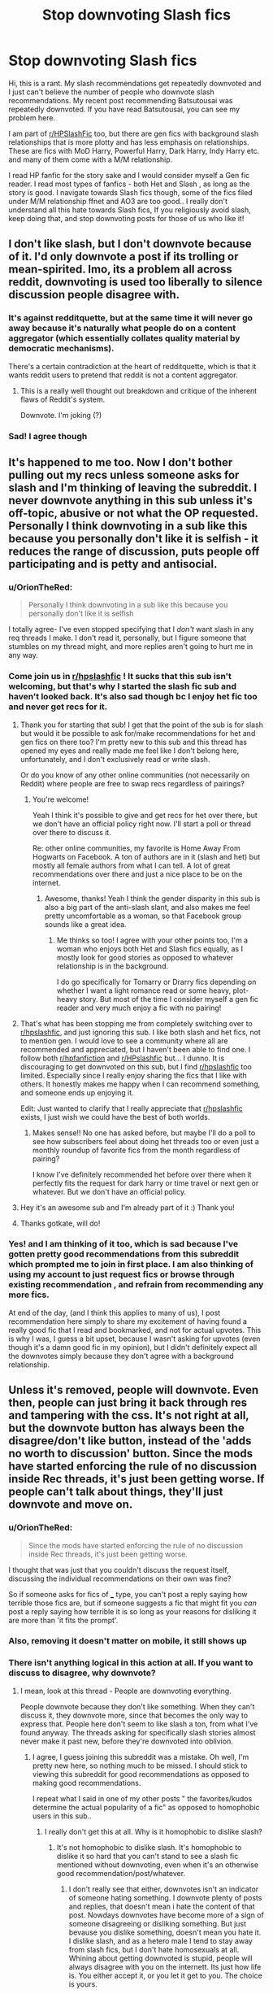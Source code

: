 #+TITLE: Stop downvoting Slash fics

* Stop downvoting Slash fics
:PROPERTIES:
:Score: 205
:DateUnix: 1564614185.0
:DateShort: 2019-Aug-01
:FlairText: Discussion
:END:
Hi, this is a rant. My slash recommendations get repeatedly downvoted and I just can't believe the number of people who downvote slash recommendations. My recent post recommending Batsutousai was repeatedly downvoted. If you have read Batsutousai, you can see my problem here.

I am part of [[/r/HPSlashFic][r/HPSlashFic]] too, but there are gen fics with background slash relationships that is more plotty and has less emphasis on relationships. These are fics with MoD Harry, Powerful Harry, Dark Harry, Indy Harry etc. and many of them come with a M/M relationship.

I read HP fanfic for the story sake and I would consider myself a Gen fic reader. I read most types of fanfics - both Het and Slash , as long as the story is good. I navigate towards Slash fics though, some of the fics filed under M/M relationship ffnet and AO3 are too good.. I really don't understand all this hate towards Slash fics, If you religiously avoid slash, keep doing that, and stop downvoting posts for those of us who like it!


** I don't like slash, but I don't downvote because of it. I'd only downvote a post if its trolling or mean-spirited. Imo, its a problem all across reddit, downvoting is used too liberally to silence discussion people disagree with.
:PROPERTIES:
:Author: icefire9
:Score: 106
:DateUnix: 1564625509.0
:DateShort: 2019-Aug-01
:END:

*** It's against redditquette, but at the same time it will never go away because it's naturally what people do on a content aggregator (which essentially collates quality material by democratic mechanisms).

There's a certain contradiction at the heart of redditquette, which is that it wants reddit users to pretend that reddit is not a content aggregator.
:PROPERTIES:
:Author: Taure
:Score: 70
:DateUnix: 1564627565.0
:DateShort: 2019-Aug-01
:END:

**** This is a really well thought out breakdown and critique of the inherent flaws of Reddit's system.

Downvote. I'm joking (?)
:PROPERTIES:
:Author: PetrificusSomewhatus
:Score: 13
:DateUnix: 1564632960.0
:DateShort: 2019-Aug-01
:END:


*** Sad! I agree though
:PROPERTIES:
:Score: 6
:DateUnix: 1564627033.0
:DateShort: 2019-Aug-01
:END:


** It's happened to me too. Now I don't bother pulling out my recs unless someone asks for slash and I'm thinking of leaving the subreddit. I never downvote anything in this sub unless it's off-topic, abusive or not what the OP requested. Personally I think downvoting in a sub like this because you personally don't like it is selfish - it reduces the range of discussion, puts people off participating and is petty and antisocial.
:PROPERTIES:
:Author: alantliber
:Score: 84
:DateUnix: 1564626037.0
:DateShort: 2019-Aug-01
:END:

*** u/OrionTheRed:
#+begin_quote
  Personally I think downvoting in a sub like this because you personally don't like it is selfish
#+end_quote

I totally agree- I've even stopped specifying that I /don't/ want slash in any req threads I make. I don't read it, personally, but I figure someone that stumbles on my thread might, and more replies aren't going to hurt me in any way.
:PROPERTIES:
:Author: OrionTheRed
:Score: 46
:DateUnix: 1564632266.0
:DateShort: 2019-Aug-01
:END:


*** Come join us in [[/r/hpslashfic][r/hpslashfic]] ! It sucks that this sub isn't welcoming, but that's why I started the slash fic sub and haven't looked back. It's also sad though bc I enjoy het fic too and never get recs for it.
:PROPERTIES:
:Author: gotkate86
:Score: 33
:DateUnix: 1564632119.0
:DateShort: 2019-Aug-01
:END:

**** Thank you for starting that sub! I get that the point of the sub is for slash but would it be possible to ask for/make recommendations for het and gen fics on there too? I'm pretty new to this sub and this thread has opened my eyes and really made me feel like I don't belong here, unfortunately, and I don't exclusively read or write slash.

Or do you know of any other online communities (not necessarily on Reddit) where people are free to swap recs regardless of pairings?
:PROPERTIES:
:Author: HexAppendix
:Score: 8
:DateUnix: 1564662178.0
:DateShort: 2019-Aug-01
:END:

***** You're welcome!

Yeah I think it's possible to give and get recs for het over there, but we don't have an official policy right now. I'll start a poll or thread over there to discuss it.

Re: other online communities, my favorite is Home Away From Hogwarts on Facebook. A ton of authors are in it (slash and het) but mostly all female authors from what I can tell. A lot of great recommendations over there and just a nice place to be on the internet.
:PROPERTIES:
:Author: gotkate86
:Score: 8
:DateUnix: 1564662866.0
:DateShort: 2019-Aug-01
:END:

****** Awesome, thanks! Yeah I think the gender disparity in this sub is also a big part of the anti-slash slant, and also makes me feel pretty uncomfortable as a woman, so that Facebook group sounds like a great idea.
:PROPERTIES:
:Author: HexAppendix
:Score: 10
:DateUnix: 1564663061.0
:DateShort: 2019-Aug-01
:END:

******* Me thinks so too! I agree with your other points too, I'm a woman who enjoys both Het and Slash fics equally, as I mostly look for good stories as opposed to whatever relationship is in the background.

I do go specifically for Tomarry or Drarry fics depending on whether I want a light romance read or some heavy, plot-heavy story. But most of the time I consider myself a gen fic reader and very much enjoy a fic with no pairing!
:PROPERTIES:
:Score: 3
:DateUnix: 1564695487.0
:DateShort: 2019-Aug-02
:END:


**** That's what has been stopping me from completely switching over to [[/r/hpslashfic][r/hpslashfic]], and just ignoring this sub. I like both slash and het fics, not to mention gen. I would love to see a community where all are recommended and appreciated, but I haven't been able to find one. I follow both [[/r/hpfanfiction][r/hpfanfiction]] and [[/r/HPslashfic][r/HPslashfic]] but... I dunno. It is discouraging to get downvoted on this sub, but I find [[/r/hpslashfic][r/hpslashfic]] too limited. Especially since I really enjoy sharing the fics that I like with others. It honestly makes me happy when I can recommend something, and someone ends up enjoying it.

Edit: Just wanted to clarify that I really appreciate that [[/r/hpslashfic][r/hpslashfic]] exists, I just wish we could have the best of both worlds.
:PROPERTIES:
:Author: Amarantexx
:Score: 25
:DateUnix: 1564639266.0
:DateShort: 2019-Aug-01
:END:

***** Makes sense!! No one has asked before, but maybe I'll do a poll to see how subscribers feel about doing het threads too or even just a monthly roundup of favorite fics from the month regardless of pairing?

I know I've definitely recommended het before over there when it perfectly fits the request for dark harry or time travel or next gen or whatever. But we don't have an official policy.
:PROPERTIES:
:Author: gotkate86
:Score: 9
:DateUnix: 1564662614.0
:DateShort: 2019-Aug-01
:END:


**** Hey it's an awesome sub and I'm already part of it :) Thank you!
:PROPERTIES:
:Score: 2
:DateUnix: 1564695298.0
:DateShort: 2019-Aug-02
:END:


**** Thanks gotkate, will do!
:PROPERTIES:
:Author: alantliber
:Score: 1
:DateUnix: 1564713095.0
:DateShort: 2019-Aug-02
:END:


*** Yes! and I am thinking of it too, which is sad because I've gotten pretty good recommendations from this subreddit which prompted me to join in first place. I am also thinking of using my account to just request fics or browse through existing recommendation , and refrain from recommending any more fics.

At end of the day, (and I think this applies to many of us), I post recommendation here simply to share my excitement of having found a really good fic that I read and bookmarked, and not for actual upvotes. This is why I was, I guess a bit upset, because I wasn't asking for upvotes (even though it's a damn good fic in my opinion), but I didn't definitely expect all the downvotes simply because they don't agree with a background relationship.
:PROPERTIES:
:Score: 8
:DateUnix: 1564626481.0
:DateShort: 2019-Aug-01
:END:


** Unless it's removed, people will downvote. Even then, people can just bring it back through res and tampering with the css. It's not right at all, but the downvote button has always been the disagree/don't like button, instead of the 'adds no worth to discussion' button. Since the mods have started enforcing the rule of no discussion inside Rec threads, it's just been getting worse. If people can't talk about things, they'll just downvote and move on.
:PROPERTIES:
:Author: themegaweirdthrow
:Score: 43
:DateUnix: 1564615904.0
:DateShort: 2019-Aug-01
:END:

*** u/OrionTheRed:
#+begin_quote
  Since the mods have started enforcing the rule of no discussion inside Rec threads, it's just been getting worse.
#+end_quote

I thought that was just that you couldn't discuss the request itself, discussing the individual recommendations on their own was fine?

So if someone asks for fics of ___ type, you can't post a reply saying how terrible those fics are, but if someone suggests a fic that might fit you /can/ post a reply saying how terrible it is so long as your reasons for disliking it are more than 'it fits the prompt'.
:PROPERTIES:
:Author: OrionTheRed
:Score: 17
:DateUnix: 1564631655.0
:DateShort: 2019-Aug-01
:END:


*** Also, removing it doesn't matter on mobile, it still shows up
:PROPERTIES:
:Score: 3
:DateUnix: 1564644968.0
:DateShort: 2019-Aug-01
:END:


*** There isn't anything logical in this action at all. If you want to discuss to disagree, why downvote?
:PROPERTIES:
:Score: 5
:DateUnix: 1564616093.0
:DateShort: 2019-Aug-01
:END:

**** I mean, look at this thread - People are downvoting everything.

People downvote because they don't like something. When they can't discuss it, they downvote more, since that becomes the only way to express that. People here don't seem to like slash a ton, from what I've found anyway. The threads asking for specifically slash stories almost never make it past new, before they're downvoted into oblivion.
:PROPERTIES:
:Author: themegaweirdthrow
:Score: 33
:DateUnix: 1564616409.0
:DateShort: 2019-Aug-01
:END:

***** I agree, I guess joining this subreddit was a mistake. Oh well, I'm pretty new here, so nothing much to be missed. I should stick to viewing this subreddit for good recommendations as opposed to making good recommendations.

I repeat what I said in one of my other posts " the favorites/kudos determine the actual popularity of a fic" as opposed to homophobic users in this sub..
:PROPERTIES:
:Score: 1
:DateUnix: 1564616686.0
:DateShort: 2019-Aug-01
:END:

****** I really don't get this at all. Why is it homophobic to dislike slash?
:PROPERTIES:
:Author: Rapsdoty
:Score: 29
:DateUnix: 1564621008.0
:DateShort: 2019-Aug-01
:END:

******* It's not homophobic to dislike slash. It's homophobic to dislike it so hard that you can't stand to see a slash fic mentioned without downvoting, even when it's an otherwise good recommendation/post/whatever.
:PROPERTIES:
:Author: TheVoteMote
:Score: 73
:DateUnix: 1564621139.0
:DateShort: 2019-Aug-01
:END:

******** I don't really see that either, downvotes isn't an indicator of someone hating something. I downvote plenty of posts and replies, that doesn't mean i hate the content of that post. Nowdays downvotes have become more of a sign of someone disagreeing or disliking something. But just bevause you dislike something, doesn't mean you hate it. I dislike slash, and as a hetero male I tend to stay away from slash fics, but I don't hate homosexuals at all. Whining about getting downvoted is stupid, people will always disagree with you on the internett. Its just how life is. You either accept it, or you let it get to you. The choice is yours.
:PROPERTIES:
:Author: Rapsdoty
:Score: -11
:DateUnix: 1564622100.0
:DateShort: 2019-Aug-01
:END:

********* It has a direct negative impact on the sub. People who are into slash will get discouraged. If a great slash fic is recommended, it may get downvoted into oblivion, giving people who might otherwise be interested the wrong idea it.

#+begin_quote
  Whining about getting downvoted is stupid, people will always disagree with you on the internett. Its just how life is. You either accept it, or you let it get to you. The choice is yours.
#+end_quote

So.. what? People should never address it or try and improve upon the situation?
:PROPERTIES:
:Author: TheVoteMote
:Score: 38
:DateUnix: 1564622659.0
:DateShort: 2019-Aug-01
:END:

********** Not that I agree with the downvoting, but isn't there already [[/r/HPSlashFic/]]?
:PROPERTIES:
:Author: will1707
:Score: 4
:DateUnix: 1564626928.0
:DateShort: 2019-Aug-01
:END:

*********** Why should one genre of the fandom be splintered off to a different subreddit?
:PROPERTIES:
:Author: TheVoteMote
:Score: 30
:DateUnix: 1564627189.0
:DateShort: 2019-Aug-01
:END:

************ The sidebar already has a number of splinters, like Harmony, HarryXGinny and stuff. It's even already there.
:PROPERTIES:
:Author: will1707
:Score: 6
:DateUnix: 1564627381.0
:DateShort: 2019-Aug-01
:END:

************* I didn't say we should hide its existence.
:PROPERTIES:
:Author: TheVoteMote
:Score: 9
:DateUnix: 1564627570.0
:DateShort: 2019-Aug-01
:END:

************** Of course not.

But then again, the option Is there.

The downvoting will probably never stop. Much "safer" to post there when asking for Slash, no?
:PROPERTIES:
:Author: will1707
:Score: 3
:DateUnix: 1564627663.0
:DateShort: 2019-Aug-01
:END:


*********** sorry I keep seeing this again and again. In my post I indicated that I do use [[/r/HPSlashFic][r/HPSlashFic]] regularly , but only when I want specific pairing fics.

I tend to think [[/r/HPfanfiction][r/HPfanfiction]] for all things fanfiction and that include recommending say, a Mod! Harry fic that has a slash pairing (where the pairing itself is background and isn't important)

There are differences in posts and requests between these two subreddits. I have to agree with [[/u/TheVoteMote][u/TheVoteMote]] why should we move all slash discussions to that reddit.

Not that I'm pinpointing you in particular, I ask all users in general who keep referring us to [[/r/HPSlashFic][r/HPSlashFic]] are you trying to ostracize or something?
:PROPERTIES:
:Score: 14
:DateUnix: 1564628047.0
:DateShort: 2019-Aug-01
:END:

************ u/will1707:
#+begin_quote
  why should we move all slash discussions to that reddit.
#+end_quote

/Should/? No. Nobody should do anything.

People will continue downvoting. That's just something already deep-rooted in reddit. Not much we or the mods can do.

Personally, I don't really mind it. I'll probably not read it, but I tend to ignore romance in fiction anyway, slash or not.

Posting on [[/r/HPSlashFic]] would /probably/ net you less downvotes than posting on here.

Now the question becomes, "Do I post on the main sub and damn the downvotes, or do I post on the slash sub where I'll get less downvoted"

I don't know, if downvotes are that much of a big deal, the answer seems kinda obvious to me, no?
:PROPERTIES:
:Author: will1707
:Score: 4
:DateUnix: 1564628513.0
:DateShort: 2019-Aug-01
:END:

************* When a slash post gets downvoted to oblivion, users who don't mind slashfic miss a brilliant fic. .

I use both subreddits actively, when making slash *request* I use the other one. The downvotes are a problem when I *respond* to a request for a fic here.
:PROPERTIES:
:Score: 12
:DateUnix: 1564628997.0
:DateShort: 2019-Aug-01
:END:

************** u/will1707:
#+begin_quote
  users who don't mind slashfic miss a brilliant fic.
#+end_quote

90% of the time they won't, and not because of slash. Sturgeon's law and all that.

#+begin_quote
  The downvotes are a problem when I respond to a request for a fic here.
#+end_quote

Not really much that can be done, sadly. Other than asking the OP if they mind slash, but that doesn't account for other people.

It truly is something without a satisfactory answer.
:PROPERTIES:
:Author: will1707
:Score: 3
:DateUnix: 1564629262.0
:DateShort: 2019-Aug-01
:END:


********* The downvote button isn't for fics you don't like though. It's for comments that don't contribute to the discussion, on a rec thread that would be unhelpful top-level comments and maybe recs that don't fit at all.
:PROPERTIES:
:Author: how_to_choose_a_name
:Score: 9
:DateUnix: 1564664475.0
:DateShort: 2019-Aug-01
:END:

********** That may be, but that isn't how the downvote button is being used though. Also to clarify, because it seems most people misunderstood my post. I haven't downvoted a slash fic reccommendation, what I'm saying is that it's impossible to stop people from downvoting. So it's best to just ignore it, because it's highly unlikely to change in the nearest future.
:PROPERTIES:
:Author: Rapsdoty
:Score: 6
:DateUnix: 1564664926.0
:DateShort: 2019-Aug-01
:END:


******* Did you see my post at all? I said " If you religiously avoid slash, keep doing that, and stop downvoting posts for those of us who like it!"
:PROPERTIES:
:Score: 30
:DateUnix: 1564621567.0
:DateShort: 2019-Aug-01
:END:


******* I think this is a worthwhile question, and I'm glad you're asking it, but I also think it has a fairly straightforward answer.

The only thing that unites all slash as a genre is that slash stories feature same-sex relationships. "Disliking slash", therefore, means nothing more or less than not liking to read stories about gay people. Homophobia encompasses a very broad range of negative attitudes towards queerness -- not liking reading stories about gay people is a fairly mild homophobic attitude, but it still *is* a homophobic attitude. That doesn't mean that you hate gay people, or that you're a bad person, but it does mean that you're uncomfortable seeing a gay relationship portrayed.

Hope that makes sense?
:PROPERTIES:
:Author: TychoTyrannosaurus
:Score: 20
:DateUnix: 1564622588.0
:DateShort: 2019-Aug-01
:END:

******** Quick followup: The argument that slash stories are all trash for unrelated reasons (eg, wish fulfillment by teenage girls) holds little water for me. Sure, a lot of slash is pretty horribly written. But, like, a lot of fanfic in /general/ is horribly written. We're here as a community because we've chosen to find the fanfiction which is wonderful, and good fanfic exists in every sub-genre regardless of the orientation of the main pairing.
:PROPERTIES:
:Author: TychoTyrannosaurus
:Score: 33
:DateUnix: 1564622959.0
:DateShort: 2019-Aug-01
:END:


******** Is a reader who only reads slash "hetphobic"? Or are they just consuming the form of entertainment which satisfies their preferences?

People have a tendency to confuse "being straight" with "being homophobic". Naturally, when imagining themselves in relationships, readers prefer imagining themselves in relationships that they would actually want to engage in.

Fundamentally, people who dislike reading slash are no different to e.g. harmony shippers who dislike reading Harry/Ginny (or vice versa). At the end of the day, it all comes down to whether the reader finds the target of the protagonist's affections attractive.
:PROPERTIES:
:Author: Taure
:Score: 28
:DateUnix: 1564626686.0
:DateShort: 2019-Aug-01
:END:

********* I do not understand the first part at all. Perhaps, maybe, I do not understand the barb you are trying to make or the connection you are trying to, well, force.

The issue is not so much being straight or whatever, the issue is that people are actively silencing other discussions due to their own preferences. People who have spent hours upon hours writing a story, posting it, and then being downvoted to oblivion is really disheartening. You do not see people who like slash furiously downvoting works that are male/female because it does not appeal to them en masse.

If you do not desire to read something, do not read it, do not comment on it, leave it alone. If you downvote it, it removes it from the ‘pool' and stops others from seeing it.
:PROPERTIES:
:Author: ModernDayWeeaboo
:Score: 11
:DateUnix: 1564627742.0
:DateShort: 2019-Aug-01
:END:

********** [[/u/Rapsdoty][u/Rapsdoty]] asked:

#+begin_quote
  I really don't get this at all. Why is it homophobic to dislike slash?
#+end_quote

[[/u/TychoTyrannosaurus][u/TychoTyrannosaurus]] replied:

#+begin_quote
  I think this is a worthwhile question, and I'm glad you're asking it, but I also think it has a fairly straightforward answer.

  The only thing that unites all slash as a genre is that slash stories feature same-sex relationships. "Disliking slash", therefore, means nothing more or less than not liking to read stories about gay people. Homophobia encompasses a very broad range of negative attitudes towards queerness -- not liking reading stories about gay people is a fairly mild homophobic attitude, but it still is a homophobic attitude. That doesn't mean that you hate gay people, or that you're a bad person, but it does mean that you're uncomfortable seeing a gay relationship portrayed.
#+end_quote

This is the comment I am responding to.

It is a tangential discussion about whether disliking slash is inherently homophobic, which has split off from the main thread regarding downvoting.
:PROPERTIES:
:Author: Taure
:Score: 19
:DateUnix: 1564628006.0
:DateShort: 2019-Aug-01
:END:

*********** Odd, for some reason Reddit is showing your comment as a standalone. I apologise. I guess that explains my confusion.
:PROPERTIES:
:Author: ModernDayWeeaboo
:Score: 8
:DateUnix: 1564630540.0
:DateShort: 2019-Aug-01
:END:


******** I get what you mean, and I can admit that it makes me uncomfortable. But not because i have any dislike towards gay people. I know gay people, and one of mye friends are gay. I don't have any problem with people being gay. I just dislike reading slash fics because i can't relate at all. Romance are often a core part of any story, and I just can't relate in that aspect to the main character at all.
:PROPERTIES:
:Author: Rapsdoty
:Score: 11
:DateUnix: 1564623214.0
:DateShort: 2019-Aug-01
:END:

********* Do you downvote them because they are slash though? I have no inerest in reading slash either but I've never thought of downvoting slash recs.
:PROPERTIES:
:Author: PetrificusSomewhatus
:Score: 11
:DateUnix: 1564633455.0
:DateShort: 2019-Aug-01
:END:

********** I do, but only if the OP asked for "no slash". Then again I downvote het stories on those which req slash.
:PROPERTIES:
:Author: vnixned2
:Score: 4
:DateUnix: 1564683314.0
:DateShort: 2019-Aug-01
:END:

*********** That makes perfect sense to me.
:PROPERTIES:
:Author: PetrificusSomewhatus
:Score: 1
:DateUnix: 1564684881.0
:DateShort: 2019-Aug-01
:END:


********* Yeah, and that you don't like to read it is fine. I also don't really care to read it.

But that doesn't mean you should downvote it on something arbitrary like that. Liking or dislike slash is purely a preference, so don't downvote because of it. Preferably just don't downvote unless people are trolling or being assholes. If you absolutely must downvote fics, at least do it because of objective facts- the grammar is bad, the dialogue terribly written, it's racist or homophobic or terrible in some moral way.

Don't downvote someone for liking vanilla ice cream instead of chocolate like you do, is another way to phrase what I'm saying here.
:PROPERTIES:
:Author: OrionTheRed
:Score: 17
:DateUnix: 1564632719.0
:DateShort: 2019-Aug-01
:END:

********** I have never downvoted a slash fic reccomendation, but I guess that could have been implied in one of my previous replies. What I meant is that we all should stop being so sensetive. I am black in a predominantly white country. If there is anything I have learned it's that responding to negativity and dislike with outrage or «whining» gets you nowhere. People who downvotes slash fic reccomendations aren't going to stop just because you ask. Especially on reddit where everyone is anonymus, because they get no backlash from such behaviour. This won't stop soon, and getting hurt from the opinion of random people on the internet can't be healty in the long run. Since you can't stop them, ignore them.
:PROPERTIES:
:Author: Rapsdoty
:Score: 2
:DateUnix: 1564662139.0
:DateShort: 2019-Aug-01
:END:


********* u/completely-ineffable:
#+begin_quote
  I just dislike reading slash fics because i can't relate at all.
#+end_quote

But, if you're reading Harry Potter fanfic, then presumably you can relate to wizards and British people and orphans and scions of aristocratic families and youngest sons with many brothers and people marginalized on the basis of their parenthood and house elves and any many other characters that are unlike you in significant ways. It's certainly possible to relate to characters who differ from you.

It sounds silly to have to say this so directly, but gay people aren't incomprehensible to straight people. The romantic companionship a man feels toward a woman isn't a fundamentally different beast than that felt toward another man. It's the same kind of emotions and same kind of love. There may be some differences, but there are also differences within straight people, and those don't rule out relatability.

So if you find yourself completely unable to relate to slash, it's hard to see that as anything other than a confession that you can't see the common humanity gay people have, that you've painted them as some unknowable other. I know this subreddit doesn't like the word "homophobia", but that's textbook low-key homophobia.
:PROPERTIES:
:Author: completely-ineffable
:Score: -2
:DateUnix: 1564641764.0
:DateShort: 2019-Aug-01
:END:


******** This is insane.

I don't read slash anymore because it is nearly 95% homophobic fetish trash by straight women masquerading as gay allies. I find it repulsive specifically because it dehumanizes gay men. In my mind, such content is even worse than simple lack of acceptance because it poisons the well-- even someone that is not hateful towards gay people by nature can be fooled by these things into becoming subtly homophobic because they masquerade as pro-gay!

It is my experience being disabled and in watching the dynamics around my homophobic family members that people who are misguided in such a way are infinitely harder to change than the hateful. It is easy to realize that what you are doing is evil when you meet a minority and realize they are just like you. The same cannot be said for people with bizarre, involved webs of twisted misinformation that cannot be disproven in simple terms and the idea in their heads that they are HELPING minorities.
:PROPERTIES:
:Author: GhostsofDogma
:Score: 3
:DateUnix: 1564685701.0
:DateShort: 2019-Aug-01
:END:


******* Because it just is - don't dare question the hive mind!
:PROPERTIES:
:Author: glencoe2000
:Score: 0
:DateUnix: 1564733470.0
:DateShort: 2019-Aug-02
:END:


**** It's not that they want a /discussion/, it's that they want the world to know that they disapprove of this request/recommendation/whatever. If it can be done civilly and personally through a comment, good. If it will take downvoting it to oblivion to prevent passersby from not realizing that (in the downvoter's opinion) this was a terrible post and the poster should feel bad, so be it.
:PROPERTIES:
:Author: Achille-Talon
:Score: 9
:DateUnix: 1564616417.0
:DateShort: 2019-Aug-01
:END:

***** u/Taure:
#+begin_quote
  it's that they want the world to know that they disapprove of this request/recommendation/whatever
#+end_quote

I think it's more basic than that. People see HP fanfiction as some kind of zero sum game. They consider e.g. the more people write Harmony, the less people writing Harry/Ginny, so if you support Harry/Ginny you must dissuade people from writing Harmony.
:PROPERTIES:
:Author: Taure
:Score: 16
:DateUnix: 1564627307.0
:DateShort: 2019-Aug-01
:END:

****** Yes! HP fic is exclusive, in my experience. People have three or so favorite characters/pairings and generally don't read much out of that sandbox (of course there are exceptions, don't @ me) Contrast that with Marvel fic, where it seems like people have three or so characters or pairings they /won't/ read, but will generally check almost everything else out. It's inclusive.

I write a wee tiny pairing in HP. I started a Marvel fic for a pairing that has no complete fic over 20k and 5 total stories---it got way more reception as my first fic for the fandom than I would have expected. (Remus/Hermione vs. Darcy Lewis/Howard Stark)

The upshot of this is that HP readers get insular and sometimes even vindictive against the stuff they won't read. It's a part of their identity, especially if their pairing is polarizing.
:PROPERTIES:
:Author: darsynia
:Score: 0
:DateUnix: 1564658912.0
:DateShort: 2019-Aug-01
:END:


** I tend to downvote the people who make Slash recs in request threads that have specifically asked for non-slash or non-romance. So if you are trying to change someone's mind because you are really into a particular story, please, stop.
:PROPERTIES:
:Author: James_Locke
:Score: 24
:DateUnix: 1564656766.0
:DateShort: 2019-Aug-01
:END:

*** I'm not. Please put a disclaimer in your request if you don't want slash fics recommended. No one is forcing you to read them
:PROPERTIES:
:Score: 6
:DateUnix: 1564695040.0
:DateShort: 2019-Aug-02
:END:

**** Read his comment again and you will see that he downvotes comments who recommend fics OP didn't ask
:PROPERTIES:
:Author: JuKaRe
:Score: 2
:DateUnix: 1564700937.0
:DateShort: 2019-Aug-02
:END:

***** Which of course, reinforces the idea that they aren't paying attention or are just ignoring it when people explicitly say in their requests: /no slash./ Which inevitably results in downvotes for them.
:PROPERTIES:
:Author: James_Locke
:Score: 1
:DateUnix: 1564707247.0
:DateShort: 2019-Aug-02
:END:


** u/Achille-Talon:
#+begin_quote
  These are fics with MoD Harry, Powerful Harry, Dark Harry, Indy Harry etc. and many of them come with a M/M relationship.
#+end_quote

Not that I'm denying that there's /also/ some anti-slash bias going on, but round these parts, I think if you recommend fics with elements such as Dark Harry or Indy Harry, it's just as likely they're getting downvoted /for being Indy!Harry/ as for being slash.
:PROPERTIES:
:Author: Achille-Talon
:Score: 38
:DateUnix: 1564615534.0
:DateShort: 2019-Aug-01
:END:

*** Unless, it's Harry as Indiana Jones. That Indy!Harry does well.
:PROPERTIES:
:Author: Sturmundsterne
:Score: 30
:DateUnix: 1564615813.0
:DateShort: 2019-Aug-01
:END:

**** Link please.
:PROPERTIES:
:Author: Electric999999
:Score: 9
:DateUnix: 1564626670.0
:DateShort: 2019-Aug-01
:END:

***** Bungle in the Jungle comes to mind.

Edit: now I want to write that crossover in particular.. ah well. Add it to my pile of stories I want to write but don't have the time to.
:PROPERTIES:
:Author: Sturmundsterne
:Score: 9
:DateUnix: 1564626777.0
:DateShort: 2019-Aug-01
:END:

****** The closest thing that comes to mind is linkffn(13111277). It's a sequel to linkffn(13052802), which is Petunia-centric (as the title may suggest). The sequel is a lot more similar to Indiana Jones in feel though.
:PROPERTIES:
:Author: SirGlaurung
:Score: 3
:DateUnix: 1564640906.0
:DateShort: 2019-Aug-01
:END:

******* [[https://www.fanfiction.net/s/13111277/1/][*/Harry Potter and the Secret of Atlantis/*]] by [[https://www.fanfiction.net/u/2548648/Starfox5][/Starfox5/]]

#+begin_quote
  AU. Having been raised by his tomb raiding aunt, Harry Potter had known early on that he'd follow in her footsteps and become a Curse-Breaker, discovering and exploring old tombs full of lost knowledge and treasure. But he and his two best friends might have underestimated just how dangerous the wrong sort of knowledge and treasure could be. Sequel to "Petunia Evans, Tomb Raider".
#+end_quote

^{/Site/:} ^{fanfiction.net} ^{*|*} ^{/Category/:} ^{Harry} ^{Potter} ^{+} ^{Tomb} ^{Raider} ^{Crossover} ^{*|*} ^{/Rated/:} ^{Fiction} ^{T} ^{*|*} ^{/Chapters/:} ^{32} ^{*|*} ^{/Words/:} ^{242,551} ^{*|*} ^{/Reviews/:} ^{247} ^{*|*} ^{/Favs/:} ^{489} ^{*|*} ^{/Follows/:} ^{554} ^{*|*} ^{/Updated/:} ^{6/8} ^{*|*} ^{/Published/:} ^{11/3/2018} ^{*|*} ^{/Status/:} ^{Complete} ^{*|*} ^{/id/:} ^{13111277} ^{*|*} ^{/Language/:} ^{English} ^{*|*} ^{/Genre/:} ^{Adventure/Fantasy} ^{*|*} ^{/Characters/:} ^{<Harry} ^{P.,} ^{Hermione} ^{G.>} ^{Ron} ^{W.} ^{*|*} ^{/Download/:} ^{[[http://www.ff2ebook.com/old/ffn-bot/index.php?id=13111277&source=ff&filetype=epub][EPUB]]} ^{or} ^{[[http://www.ff2ebook.com/old/ffn-bot/index.php?id=13111277&source=ff&filetype=mobi][MOBI]]}

--------------

[[https://www.fanfiction.net/s/13052802/1/][*/Petunia Evans, Tomb Raider/*]] by [[https://www.fanfiction.net/u/2548648/Starfox5][/Starfox5/]]

#+begin_quote
  AU. Petunia Evans might have been a squib but she was smart and stubborn. While Lily went to Hogwarts, Petunia went to a boarding school and later studied archaeology. Dr Evans ended up raiding tombs for Gringotts with the help of their Curse-Breakers and using her findings to advance her career as an archaeologist. And raising her unfortunately impressionable nephew.
#+end_quote

^{/Site/:} ^{fanfiction.net} ^{*|*} ^{/Category/:} ^{Harry} ^{Potter} ^{+} ^{Tomb} ^{Raider} ^{Crossover} ^{*|*} ^{/Rated/:} ^{Fiction} ^{T} ^{*|*} ^{/Chapters/:} ^{7} ^{*|*} ^{/Words/:} ^{52,388} ^{*|*} ^{/Reviews/:} ^{188} ^{*|*} ^{/Favs/:} ^{889} ^{*|*} ^{/Follows/:} ^{520} ^{*|*} ^{/Updated/:} ^{12/1/2018} ^{*|*} ^{/Published/:} ^{9/1/2018} ^{*|*} ^{/Status/:} ^{Complete} ^{*|*} ^{/id/:} ^{13052802} ^{*|*} ^{/Language/:} ^{English} ^{*|*} ^{/Genre/:} ^{Adventure/Drama} ^{*|*} ^{/Characters/:} ^{<Petunia} ^{D.,} ^{Sirius} ^{B.>} ^{<Harry} ^{P.,} ^{Hermione} ^{G.>} ^{*|*} ^{/Download/:} ^{[[http://www.ff2ebook.com/old/ffn-bot/index.php?id=13052802&source=ff&filetype=epub][EPUB]]} ^{or} ^{[[http://www.ff2ebook.com/old/ffn-bot/index.php?id=13052802&source=ff&filetype=mobi][MOBI]]}

--------------

*FanfictionBot*^{2.0.0-beta} | [[https://github.com/tusing/reddit-ffn-bot/wiki/Usage][Usage]]
:PROPERTIES:
:Author: FanfictionBot
:Score: 1
:DateUnix: 1564640946.0
:DateShort: 2019-Aug-01
:END:


*** u/chiruochiba:
#+begin_quote
  I think if you recommend fics with elements such as Dark Harry or Indy Harry, it's just as likely they're getting downvoted for being Indy!Harry as for being slash.
#+end_quote

Not true. Dark!Harry and Indy!Harry request threads only get downvoted when there's been multiple threads with nearly identical requests in the same month. Otherwise those types of threads get upvoted. Meanwhile M/M request threads that mention Voldemort or deatheaters /always/ get downvoted off the front page of the sub regardless of how rarely such threads pop up.

As for recomendations, plenty of Indy!Harry and Dark!Harry recomendation comments get upvoted because they are quite popular on this sub. (For example, Rise of the Wizards typically gets at least +4 upvotes.) Meanwhile deatheater slash recomendations get downvoted, even inside threads where they are specifically requested by the OP.
:PROPERTIES:
:Author: chiruochiba
:Score: 10
:DateUnix: 1564622628.0
:DateShort: 2019-Aug-01
:END:

**** Just a sidenote: Rise of wizards, I really really tried reading it, believe me, at different points in time, Is this the fic where Sirius is Harry's grandfather ?
:PROPERTIES:
:Score: 4
:DateUnix: 1564625981.0
:DateShort: 2019-Aug-01
:END:

***** It was a dream.
:PROPERTIES:
:Score: 1
:DateUnix: 1564645016.0
:DateShort: 2019-Aug-01
:END:


***** Not that I remember.
:PROPERTIES:
:Author: will1707
:Score: 0
:DateUnix: 1564627151.0
:DateShort: 2019-Aug-01
:END:


***** No, I've never seen a fic like that. That sounds pretty weird.
:PROPERTIES:
:Author: chiruochiba
:Score: 0
:DateUnix: 1564634251.0
:DateShort: 2019-Aug-01
:END:

****** [[https://www.fanfiction.net/s/6254783/6/Rise-of-the-Wizards]]

Guess that was a dream? I didn't read after this chapter
:PROPERTIES:
:Score: 1
:DateUnix: 1564634832.0
:DateShort: 2019-Aug-01
:END:

******* Ffnbot!parent
:PROPERTIES:
:Score: 1
:DateUnix: 1564645024.0
:DateShort: 2019-Aug-01
:END:


*** Hmm.. so my recommendations have been downvoted when the posts clearly requests for a type of fic..
:PROPERTIES:
:Score: 6
:DateUnix: 1564615864.0
:DateShort: 2019-Aug-01
:END:

**** I never claimed the downvotes in question were rational. I just think you're partly wrong about the spark of the irrational downvoting.
:PROPERTIES:
:Author: Achille-Talon
:Score: 15
:DateUnix: 1564616340.0
:DateShort: 2019-Aug-01
:END:

***** I have had quite a number of users agreeing with me in comment discussion, that doesn't prove I'm right, It proves that there are more users sharing my opinion..
:PROPERTIES:
:Score: 6
:DateUnix: 1564616557.0
:DateShort: 2019-Aug-01
:END:


** If it violates rule 8, I do downvote and report.

Otherwise I ignore it.
:PROPERTIES:
:Score: 9
:DateUnix: 1564631018.0
:DateShort: 2019-Aug-01
:END:


** Well, this is why [[/r/HPSlashFic][r/HPSlashFic]] got started. There was a core of users who tried to participate here and got fed up, discouraged, or angered by their reception, the incessant downvoting, and the resistance to even talking about slash. There's a sufficiently broad range of people on this sub that it should have been possible for slash fans and vaguely interested parties to have lively threads while all the other, het-only people went about their business. But there's a certain aggro towards slash, and I do think it's partly that the members who feel ownership of this sub don't, at the end of the day, want slash to be a regular topic of discussion. The reasons can vary, but they unite in attitude against it.

There's also an occasional tendency in slash threads for the discussions to get inflammatory in a way that feels personal, and it can be hard to feel like you belong in a sub after running into that sort of judgment. It happens much less than it used to, though.

I do ship all the wrong things and ways - foeyay, hatesex, enemies ships, cross-gen, m/m, unattractive older characters together, dysfunctional relationships, imperfect redemptions - and frankly, if I want to discuss those dynamics I go elsewhere, because there's no way I'm going to have a fruitful or entertaining conversation here.
:PROPERTIES:
:Author: beta_reader
:Score: 33
:DateUnix: 1564630119.0
:DateShort: 2019-Aug-01
:END:

*** u/deleted:
#+begin_quote
  I do think it's partly that the members who feel ownership of this sub don't, at the end of the day, want slash to be a regular topic of discussion.
#+end_quote

Wow if this is a thing, I'm outta here, Frankly I continue to use Scryer and AO3 filters and sort by favs/kudos and have gotten exceptional slash recs.

Thank you for the response. You put it better than I could.
:PROPERTIES:
:Score: 14
:DateUnix: 1564630405.0
:DateShort: 2019-Aug-01
:END:

**** The sub has become a little more tolerant, but I imagine everyone's tired of going around the mulberry bush about the reasons slash is unpopular here. My (possibly mistaken) impression is that more slash fans have found this sub and joined with the expectation of it being more inclusive than it actually is, so the question keeps getting raised and the non-slash fans are being asked to explain their responses. The more general questions about writing or tropes or personal favorite fics can be interesting, but I don't look for discussions or recs of slash content here.
:PROPERTIES:
:Author: beta_reader
:Score: 25
:DateUnix: 1564632448.0
:DateShort: 2019-Aug-01
:END:


*** Perfectly said (as always) [[/u/beta_reader][u/beta_reader]]
:PROPERTIES:
:Author: gotkate86
:Score: 4
:DateUnix: 1564632287.0
:DateShort: 2019-Aug-01
:END:

**** It's weird being on reddit sometimes. It feels as if I'm always lecturing or explaining or defending myself, which is worlds away from my original experience of fandom, where we talked so much more about the stories and the authors and our interpretations of the characters. But thank you. :)
:PROPERTIES:
:Author: beta_reader
:Score: 14
:DateUnix: 1564632794.0
:DateShort: 2019-Aug-01
:END:


** My philosophy about voting is this: I only ever upvote something if its interesting for me, or its about comments that are either entertaining or enlightening about something, like a comment from [[/u/Taure]] about a possible way of defining how Parseltongue may work. It had only 1 upvote, so it was down at the bottom of the post, but it was interesting and had good points.

I only ever downvote (never on a post itself) comments are just either plain stupid, agressive or against the ToS. And even then, my usual reaction is just, "Meh, w/e, couldn't care less".

I dislike slash (and I mean maleSlash) simply because I can't, for some reason, empathize and relate to a man /finding another man attractive/. Not because its wrong or amoral or w/e. I just can feel attracted to men, so I can't relate to a character (only main narrators or character, also couldn't care less if its on background or a main character that isn't the protagonist). I don't mind femSlash (actually i enjoy it a lot) because women for me are the pinnacle of, well, allure. So two women is double that. I, curiously enough, love femHarry(mostly because femHarry are the most written genderbend fics I've seen, could be another protagonist) with a male pairing, especially if its a crossover. I have no idea why.

This is coming from a straight dude, who has two childhood male friends who are gay (one is even engaged) and mostly only had female friends growing up. Only in uni I ended up making more male friends (all of whom are massive fucking nerds, like D&D on the basement, nerds, just like me)

Bottom line. Don't downvote unless its stupid, wrong or illegal. It fucks up the poster and commenter for no reason at all except to "show" your dislike. If you don't like something, and it isn't wrong, just ignore it. Its like you're walking on the street, and you see someone spit at the ground, harming no one. You might think its disgusting, and I'd agree, most times, but wouldn't your reaction in 99% of the times be to just ignore the person? Same principle. At least that's how I see it.
:PROPERTIES:
:Author: nauze18
:Score: 23
:DateUnix: 1564626239.0
:DateShort: 2019-Aug-01
:END:

*** Agree.. just a side note, I am not a fan of femslash (I don't downvote fem!slash though I just skip it) nor fem!harry as I like reading only male Harrys. .. I don't downvote fics from these tropes though.
:PROPERTIES:
:Score: 12
:DateUnix: 1564626946.0
:DateShort: 2019-Aug-01
:END:


*** u/Taure:
#+begin_quote
  I, curiously enough, love femHarry(mostly because femHarry are the most written genderbend fics I've seen, could be another protagonist) with a male pairing, especially if its a crossover. I have no idea why.
#+end_quote

Ask yourself: do you enjoy fem!Harry fics where she is described as ugly? Or do you only read fem!Harry/male where fem!Harry is attractive?

If the latter, mystery solved. There's still a woman for you to be attracted to, it's just that it's the MC themselves, not their love interest.
:PROPERTIES:
:Author: Taure
:Score: 12
:DateUnix: 1564627752.0
:DateShort: 2019-Aug-01
:END:

**** u/nauze18:
#+begin_quote
  do you enjoy fem!Harry fics where she is described as ugly?
#+end_quote

Never seen one to even read it. I did read a Umbridge one that I liked well enough, and we can safely say she's not described "nicely" on canon, not to mention fanon.

There was a Harry/Daphne fic I adored that has a fairly chubby, plain and "uninteresting" Daphne, and it was really lovely. So yeah, its not so much about the attractiveness of the woman itself, I think.
:PROPERTIES:
:Author: nauze18
:Score: 12
:DateUnix: 1564636116.0
:DateShort: 2019-Aug-01
:END:

***** What was the Harry/Daphne fic if you don't mind me asking?
:PROPERTIES:
:Score: 2
:DateUnix: 1564663897.0
:DateShort: 2019-Aug-01
:END:

****** linkffn(Good days and Bad Days) there was a big big hiatus from the second to last chapter to the latest one, like over a year. Dunno how its going to go now, the author didn't even respond to my PM.
:PROPERTIES:
:Author: nauze18
:Score: 1
:DateUnix: 1564704333.0
:DateShort: 2019-Aug-02
:END:

******* [[https://www.fanfiction.net/s/11285260/1/][*/Draco's Bad Day/*]] by [[https://www.fanfiction.net/u/329052/Maloreiy][/Maloreiy/]]

#+begin_quote
  Draco is having a bad day. In fact, every day is a bad day because he's been trying (unsuccessfully) to convince himself he's not in love with Hermione Granger, who is engaged to Ron (the prat) Weasley. Except that all of a sudden she's not. And Draco's about to have more good and bad days than he had ever expected. WIP. Cover Art by SaintDionysus. S&R: CONSTRUCTIVE REVIEWS WELCOME
#+end_quote

^{/Site/:} ^{fanfiction.net} ^{*|*} ^{/Category/:} ^{Harry} ^{Potter} ^{*|*} ^{/Rated/:} ^{Fiction} ^{M} ^{*|*} ^{/Chapters/:} ^{35} ^{*|*} ^{/Words/:} ^{115,370} ^{*|*} ^{/Reviews/:} ^{1,395} ^{*|*} ^{/Favs/:} ^{1,665} ^{*|*} ^{/Follows/:} ^{2,879} ^{*|*} ^{/Updated/:} ^{12/17/2018} ^{*|*} ^{/Published/:} ^{5/31/2015} ^{*|*} ^{/id/:} ^{11285260} ^{*|*} ^{/Language/:} ^{English} ^{*|*} ^{/Genre/:} ^{Romance} ^{*|*} ^{/Characters/:} ^{<Draco} ^{M.,} ^{Hermione} ^{G.>} ^{*|*} ^{/Download/:} ^{[[http://www.ff2ebook.com/old/ffn-bot/index.php?id=11285260&source=ff&filetype=epub][EPUB]]} ^{or} ^{[[http://www.ff2ebook.com/old/ffn-bot/index.php?id=11285260&source=ff&filetype=mobi][MOBI]]}

--------------

*FanfictionBot*^{2.0.0-beta} | [[https://github.com/tusing/reddit-ffn-bot/wiki/Usage][Usage]]
:PROPERTIES:
:Author: FanfictionBot
:Score: 1
:DateUnix: 1564704357.0
:DateShort: 2019-Aug-02
:END:


******* Thanks a lot
:PROPERTIES:
:Score: 1
:DateUnix: 1564704358.0
:DateShort: 2019-Aug-02
:END:

******** Oh, wrong fic, bad bot. linkffn(12698488)
:PROPERTIES:
:Author: nauze18
:Score: 1
:DateUnix: 1564704411.0
:DateShort: 2019-Aug-02
:END:

********* [[https://www.fanfiction.net/s/12698488/1/][*/Good Days and Bad Days/*]] by [[https://www.fanfiction.net/u/840452/swiggy3000][/swiggy3000/]]

#+begin_quote
  One night Harry Potter walks into a pub and sees a honey-blonde woman sitting along and glancing his way. He decides to go over to her and the rest of his life is changed by this simple act. Post-War AU
#+end_quote

^{/Site/:} ^{fanfiction.net} ^{*|*} ^{/Category/:} ^{Harry} ^{Potter} ^{*|*} ^{/Rated/:} ^{Fiction} ^{T} ^{*|*} ^{/Chapters/:} ^{17} ^{*|*} ^{/Words/:} ^{68,583} ^{*|*} ^{/Reviews/:} ^{324} ^{*|*} ^{/Favs/:} ^{712} ^{*|*} ^{/Follows/:} ^{1,204} ^{*|*} ^{/Updated/:} ^{6/2} ^{*|*} ^{/Published/:} ^{10/23/2017} ^{*|*} ^{/id/:} ^{12698488} ^{*|*} ^{/Language/:} ^{English} ^{*|*} ^{/Genre/:} ^{Romance/Angst} ^{*|*} ^{/Characters/:} ^{<Daphne} ^{G.,} ^{Harry} ^{P.>} ^{*|*} ^{/Download/:} ^{[[http://www.ff2ebook.com/old/ffn-bot/index.php?id=12698488&source=ff&filetype=epub][EPUB]]} ^{or} ^{[[http://www.ff2ebook.com/old/ffn-bot/index.php?id=12698488&source=ff&filetype=mobi][MOBI]]}

--------------

*FanfictionBot*^{2.0.0-beta} | [[https://github.com/tusing/reddit-ffn-bot/wiki/Usage][Usage]]
:PROPERTIES:
:Author: FanfictionBot
:Score: 1
:DateUnix: 1564704430.0
:DateShort: 2019-Aug-02
:END:


**** I would probably like a really strong fem!harry where the pairing is background or almost absent. I read one where James is the traitor, Neville is BWL, and Harry is just girl with traitor parent in azkaban and everyone hates her. She makes the best of the situation and comes out completel BAMF! I forgot to bookmark the fic though, which I should have in hindsight.

I dislike fem!harry because I like male slash drarry pairing and somehow a fem!harry/draco doesn't work for me.
:PROPERTIES:
:Score: 4
:DateUnix: 1564628401.0
:DateShort: 2019-Aug-01
:END:

***** Linkffn(11517506)
:PROPERTIES:
:Author: tsudonimh
:Score: 2
:DateUnix: 1564628903.0
:DateShort: 2019-Aug-01
:END:

****** oh wow! thank u !! :)
:PROPERTIES:
:Score: 5
:DateUnix: 1564629090.0
:DateShort: 2019-Aug-01
:END:

******* You're welcome. I'm reading it for the first time at the moment, so I had it open when I read your comment...
:PROPERTIES:
:Author: tsudonimh
:Score: 1
:DateUnix: 1564629513.0
:DateShort: 2019-Aug-01
:END:

******** nice! and it's a long fic too! I love long fics
:PROPERTIES:
:Score: 2
:DateUnix: 1564629643.0
:DateShort: 2019-Aug-01
:END:


****** [[https://www.fanfiction.net/s/11517506/1/][*/The odds were never in my favour/*]] by [[https://www.fanfiction.net/u/6473098/Antony444][/Antony444/]]

#+begin_quote
  Ten years of life at the Dursleys have healed Alexandra Potter of any good feelings she might have towards her aunt, uncle and cousin, leaving her friendless and sarcastic about life. On her eleventh birthday, a letter sent by a school of magic may give her a providential escape. Except, of course, things may not be that simple for a girl fan of the Lord of the Rings...
#+end_quote

^{/Site/:} ^{fanfiction.net} ^{*|*} ^{/Category/:} ^{Harry} ^{Potter} ^{*|*} ^{/Rated/:} ^{Fiction} ^{M} ^{*|*} ^{/Chapters/:} ^{60} ^{*|*} ^{/Words/:} ^{488,672} ^{*|*} ^{/Reviews/:} ^{1,751} ^{*|*} ^{/Favs/:} ^{1,868} ^{*|*} ^{/Follows/:} ^{2,191} ^{*|*} ^{/Updated/:} ^{7/21} ^{*|*} ^{/Published/:} ^{9/20/2015} ^{*|*} ^{/id/:} ^{11517506} ^{*|*} ^{/Language/:} ^{English} ^{*|*} ^{/Genre/:} ^{Adventure} ^{*|*} ^{/Download/:} ^{[[http://www.ff2ebook.com/old/ffn-bot/index.php?id=11517506&source=ff&filetype=epub][EPUB]]} ^{or} ^{[[http://www.ff2ebook.com/old/ffn-bot/index.php?id=11517506&source=ff&filetype=mobi][MOBI]]}

--------------

*FanfictionBot*^{2.0.0-beta} | [[https://github.com/tusing/reddit-ffn-bot/wiki/Usage][Usage]]
:PROPERTIES:
:Author: FanfictionBot
:Score: 2
:DateUnix: 1564628923.0
:DateShort: 2019-Aug-01
:END:


*** Response to your bottom line:

When you have convinced the entirety of the userbase of the Internet to change its behavior, and Reddit in particular, let the rest of us know. Most of us know how things SHOULD work. It doesn't work that way. No amount of pointing it out will fix it.
:PROPERTIES:
:Author: TotallyImportantAcct
:Score: 6
:DateUnix: 1564626741.0
:DateShort: 2019-Aug-01
:END:

**** Yeah, I know. Its sad innit?
:PROPERTIES:
:Author: nauze18
:Score: 3
:DateUnix: 1564626777.0
:DateShort: 2019-Aug-01
:END:


**** u/will1707:
#+begin_quote
  Most of us know how things SHOULD work
#+end_quote

If /most/ of us know, then it shouldn't be a problem. The fact that downvoting is a problem is proof that it's well use is not as common as one would like.
:PROPERTIES:
:Author: will1707
:Score: -1
:DateUnix: 1564627112.0
:DateShort: 2019-Aug-01
:END:


** I downvote anything that violates rule 8 or seems like it will.

There's always the more niche subreddits for you, but for me, romance ruins a story.
:PROPERTIES:
:Score: 4
:DateUnix: 1564668174.0
:DateShort: 2019-Aug-01
:END:


** I don't always like slashfics, but downvoting them is just petty in my opinion, like I get that it's not the total point of this subreddit, but the subreddit is for ALL Harry Potter fanfiction, not just gen.
:PROPERTIES:
:Author: Natasha_Makin
:Score: 4
:DateUnix: 1564680595.0
:DateShort: 2019-Aug-01
:END:


** I'm sorry this is your experience. It's mine as well. I read mostly for plot, and I've read some incredible slash fics (“Wolf, Wolf” is one of my favorite stories of all time). I usually don't comment on this subreddit because I find that only a handful of stories get recommended over and over. Everything else is shot down.
:PROPERTIES:
:Author: silver_fire_lizard
:Score: 9
:DateUnix: 1564641326.0
:DateShort: 2019-Aug-01
:END:

*** Curious about this "Wolf wolf" fic.. If you don't mind, can you link it? Thanks!
:PROPERTIES:
:Score: 1
:DateUnix: 1564696738.0
:DateShort: 2019-Aug-02
:END:

**** [[https://archiveofourown.org/works/16126862]]
:PROPERTIES:
:Author: silver_fire_lizard
:Score: 1
:DateUnix: 1564708828.0
:DateShort: 2019-Aug-02
:END:


** I totally get you.

I really do not like some pairings and genres, but would never downvote them, just scroll past.

Reddit skews predominately straight male, so the experience is a lot different. Most fic readers are YKINMYKATOK (or KINKTOMATO), but it seems a lot of people on here don't adhere to that.
:PROPERTIES:
:Author: ConsultJimMoriarty
:Score: 9
:DateUnix: 1564644963.0
:DateShort: 2019-Aug-01
:END:


** The only slash i ever downvote is mpreg or slash that is just someone posting for the shock factor. I do the same thing for femslash and het if the poster does it to troll. Example

"I'm looking for a Severus/Harry torture porn with mpreg"

I downvote that to oblivion
:PROPERTIES:
:Author: flingerdinger
:Score: 10
:DateUnix: 1564637116.0
:DateShort: 2019-Aug-01
:END:

*** agree.. I also think one of the rules of this subreddit would prevent you from asking such requests
:PROPERTIES:
:Score: 1
:DateUnix: 1564696797.0
:DateShort: 2019-Aug-02
:END:


** After being in several subreddits for a few weeks, I noticed that the HP related ones are really unwelcoming. People complain and bash, and are generally not that open to people with different opinions. Don't you dare say anything nice about Snape, or recommend a slash fic. I'm also in the fanfiction subreddit, people are so much friendlier there. Totally positive and supporting.
:PROPERTIES:
:Author: Mikill1995
:Score: 11
:DateUnix: 1564648212.0
:DateShort: 2019-Aug-01
:END:

*** Ehh, [[/r/fanfiction][r/fanfiction]] feels like a writers club.

Not that there's anythin wrong with that, but it get's tiresome after a while.

And yes, that's off topic, but I've been dying to get that off my chest for ages now.
:PROPERTIES:
:Author: viper5delta
:Score: 2
:DateUnix: 1564679302.0
:DateShort: 2019-Aug-01
:END:


** People seem to think that the downvote button is there to express disagreement. In general, downvotes should be reserved for content that don't belong in Reddit. If you personally don't like something, let it be and move on. You don't have to downvote it for it.
:PROPERTIES:
:Author: Alion1080
:Score: 6
:DateUnix: 1564636676.0
:DateShort: 2019-Aug-01
:END:


** I must say, I find it very amusing that in a thread about not downvoting slash because you dislike it, people are consistently downvoting [[/u/Rapsdoty][u/Rapsdoty]] because they dislike his opinions.

It is a handy demonstrator of the futility of trying to get people to vote in a certain way.
:PROPERTIES:
:Author: Taure
:Score: 21
:DateUnix: 1564628472.0
:DateShort: 2019-Aug-01
:END:

*** The up and downvotes where very different when this first went live, feels like its being brigaded honestly. Be nice if the mods would lock it now.
:PROPERTIES:
:Author: mattyyyp
:Score: 5
:DateUnix: 1564652535.0
:DateShort: 2019-Aug-01
:END:


*** His opinions are straight up homophobic and I think other users agree. I didn't downvote your opinions on this thread for the very same reason (not homophobic)
:PROPERTIES:
:Score: 17
:DateUnix: 1564630598.0
:DateShort: 2019-Aug-01
:END:

**** He said he doesn't read slash personally because he likes to insert himself into the romances he reads, and as a heterosexual man this makes him incompatible with homosexual romances. What the fuck is homophobic about that?

This is one of the reasons why people get emotional and negative over slash fics. You simply do not allow people to have their preferences. Homophobia is an INTENSE insult-- one of the worst things you can be in this day and age-- that you people throw around at the first opportunity, and no one wants to deal with people that launch vicious personal attacks indiscriminately.
:PROPERTIES:
:Author: GhostsofDogma
:Score: 17
:DateUnix: 1564686152.0
:DateShort: 2019-Aug-01
:END:

***** He was pretty vitriolic about it though, and it's not me who downvoted him, which tells me I'm not the only one who found it homophobic..

I can't change your mind though (the fact that you don't find it homophobic)
:PROPERTIES:
:Score: 3
:DateUnix: 1564695247.0
:DateShort: 2019-Aug-02
:END:

****** If you actually think vitriol exists in his posts you should be able to point to it. Enough with the "omg homophobe". Show me precisely what he did wrong.
:PROPERTIES:
:Author: GhostsofDogma
:Score: 8
:DateUnix: 1564709484.0
:DateShort: 2019-Aug-02
:END:


**** I didn't see them posting anything homophobic tough, he only said he disliked reading slash. Now if y'all downvoting on opinions you're not doing better than the slash downvoters.
:PROPERTIES:
:Author: RoyTellier
:Score: 14
:DateUnix: 1564666643.0
:DateShort: 2019-Aug-01
:END:


** As a general rule, I downvote any thread where some jumped-up ninny comes on and tries to tell me how I should vote. This thread is no exception.

As for slash recommendations, I generally don't care to read them and don't bother voting, whether yea or nay. This is not because I can't or won't accept M/M relationships, but rather because I dislike stories that center on the relationship, which slash stories seem to be with high probability. There are better ways to spend the bit of time I devote to fanfiction than reading stuff I find tedious.

This is much the same for me as with stories centered on heterosexual relationships. Ones where it's a backdrop to an otherwise interesting and compellingly written story? Yeah, I'll read. Ones where it's all about the feels, the tedious "will they, won't they?" dance? I'll pass.
:PROPERTIES:
:Author: __Pers
:Score: 6
:DateUnix: 1564663164.0
:DateShort: 2019-Aug-01
:END:


** I will preface this by saying that I agree with you that people shouldn't mindlessly see slash and disregard/hate it, but I will describe my wariness of it.

M/M has a certain verve to it that doesn't mesh with me. I am a straight man, so the lens that I view romance stories through is that of a women being involved. I read a lot of F/F because I can relate to liking a girl. But this itself is complicated, for instance I refuse to give Bellatrix/Harry a chance, but I love Bellatrix/Hermione. This is in part due to the good stories of that pairing out there, but it's also because I gave the authors in the F/F community the benefit of the doubt that they could make this ship work in a way that the Het community never could.

At the same time I've tried to read M/M before and always walk away dissatisfied. This is, in large part, because these stories are not (and should not be) targeted at me, but it's also because the most popular ships feel more plainly wrong. This is my hangup, if you gave me good a Drarry story but rewrote it to be a male Daphne or Blaise instead of Draco I would more easily read and enjoy it. Meanwhile the same isn't true of fics that swap around Voldy, Draco, and Harry's genders, none that I have read ever read well to me.

I may not like almost all M/M fics, but that's on me, I can not subjectively or objectively talk about the overall quality of this area of Fan-fiction. I have never given M/M a fair shake, but people that do try and dump on it do not accurately represent the overall quality of Het. There is a lot of bad writing and poor stories in every corner of Fan-fiction, and taking bad stories/tropes as examples to try and say something about the entire genre is wrong and really warps what people like me think about these segments of writing, and requires reading it ourselves to get a more accurate view.

This kinda turned into a ramble but I just want to apologize that some people don't want a significant part of this community to be represented here.
:PROPERTIES:
:Author: ChooChooMcgoobs
:Score: 10
:DateUnix: 1564641547.0
:DateShort: 2019-Aug-01
:END:

*** You've explained my hang up pretty well. For me that could also apply to Dom/sub, BDSM, coffee shop AU, etc....
:PROPERTIES:
:Author: PFKMan23
:Score: 2
:DateUnix: 1564699616.0
:DateShort: 2019-Aug-02
:END:


*** For me ( straight girl) it doesn't really bother me if its f/f m/f or m/m. I personally hate self inserts so its never gonna feel like my romance but a romance so the sexual preferences don't make a difference. But I do relate to not giving things a fair chance because it turns me off. Its more I guess a type of story or trope or ship that I've refused to give a fair chance because of the impression I've gotten from it has turned me off. Rather than the genders of the characters.

Like Dramione for example fanfics can rewrite things so while I hate the dynamic in canon I wouldn't in theory be against seeing it in fanon done differently. But when I considered trying some the kind of dynamic that was popular and the kinds of fics that were popular turned me off from it. I dont like the girl fixing the bad boy tropes or the turned good for one person trope and I hate marriage law stuff. And thats what I found alot of when I tried so it turned me off. Those tropes might produce decent fic but all of them in their concept turn me off. So that ships and those tropes I refuse to really give a fair shake because i know already its not gonna be my thing. I used to be alot more shitty towards people who liked those things but ive tried adopting more of a to each their own kinda attitude like you have.
:PROPERTIES:
:Author: literaltrashgoblin
:Score: 2
:DateUnix: 1565888193.0
:DateShort: 2019-Aug-15
:END:


** The comments on this thread are so discouraging! I really don't understand why same sex couples are put in this entirely separate category that people refuse to read and then downvote to oblivion when they're mentioned in any way. I don't think of my ships in terms of slash, femslash, or het, I just write the pairings I want to write and each is unique and interesting, and I do my best to make the fic well-written, fleshed out, and satisfying to read. It's upsetting that my writing and my recommendations could be being downvoted because of the gender of the pairings, even if the ship is realistic, the prose beautiful, the fic well-paced, all the things people say they want from fics.

A lot of people in this thread are saying things like "well most slash is Drarry and I hate Drarry" or "I just think slash is badly written" - but in request threads, why not just make your requests more specific by saying "no Drarry, well-written" instead of completely writing off any story that happens to have a same-sex pairing.

I get that I probably won't change any minds about so-called "slash" with this post, but the core of the issue is that it's unfair to downvote things you happen to personally dislike. It's making a lot of us feel unwelcome and like we don't belong in this fandom and this community. And for those of us who are gay in real life, it feels like we're being judged for wanting to write about and read about gay people, and it's not a good look.
:PROPERTIES:
:Author: HexAppendix
:Score: 14
:DateUnix: 1564632319.0
:DateShort: 2019-Aug-01
:END:

*** It's a deep-rooted problem my friend! I remember changing the FB profile pic to pride flag and the reactions I got from my Facebook friends.. I am amazed by the strength of character of our LGBTQ friends. Imagine having to go through this in their day-to-day lives, I'll stop here as I don't want to be a mouthpiece for our friends and rather pass the mic to them..

I digress.. I agree with some of the other users here, I just won't post slash recs anymore here, I joined here with purpose of finding like minded individuals which I'm sorry to say, I can in comment sections of ao3, definitely not here.
:PROPERTIES:
:Score: 3
:DateUnix: 1564632695.0
:DateShort: 2019-Aug-01
:END:


** I don't get why people downvote it, but I don't really enjoy reading it much (I'm not really sure why). I guess people just downvote what they don't like, it's not the end of the world
:PROPERTIES:
:Author: machjacob51141
:Score: 2
:DateUnix: 1564674373.0
:DateShort: 2019-Aug-01
:END:


** The only Slash fic I saw that you recomended and got downvoted was Harry/Voldemort though...
:PROPERTIES:
:Author: IlliterateJanitor
:Score: 6
:DateUnix: 1564642404.0
:DateShort: 2019-Aug-01
:END:

*** I have to say that this fic , if taken out of context makes it a relationship between Voldermort and Harry. But if you do read the fic, which is MoD Harry, this is simply a super fic, and hands down the best MoD harry fic I've read.. The relationship is sort of in the background. I understand if you have problems with the relationship though. I know lot of people don't like Harry/Voldemort though. Interestingly, I talk about consent issues in Tomarry or Harrymort fics in one of my other posts. This fic though, doesn't struggle with underage or consent issues.
:PROPERTIES:
:Score: 3
:DateUnix: 1564696156.0
:DateShort: 2019-Aug-02
:END:


** I don't downvote slash, I downvote shitty slash. Which, sadly, is about 95% of all slash.

Shitty slash includes, but is not limited to:

- Ridiculous relationships. Harry/Draco could theoretically work, but Harry/Snape is way too far out there. Not only would that be paedophilia, but the power level mismatch would make it a rape.

- MPREG. It's ridiculous. Not only is it unbelievable, but it's nearly always dom/sub relationships, usually based on a teacher/student relationship. See above.

- Obvious teenage wet dreams. Usually teenage girls who have no clue what sex is, let alone gay sex.

- Badly written. See above.

If I'm in a bad mood I downvote requests for MPREG, because I don't want that shit spreading.
:PROPERTIES:
:Author: curios787
:Score: 11
:DateUnix: 1564648252.0
:DateShort: 2019-Aug-01
:END:

*** Are you suggesting that you read every slash rec that gets posted before voting on it to see if it's badly written or an "obvious teenage wet dream"? I don't see how that sort of thing can be determined just by looking at a rec, unless there's typos in the summary or something.

As for the other two, I think it's shitty to downvote them just because you think they're "ridiculous". It's a fantasy universe! All sorts of ridiculous things happen. I'm personally indifferent to mpreg and hate Snarry, but plenty of authors put a lot of effort into building them up in a realistic way and downvoting them on sight is disrespectful.
:PROPERTIES:
:Author: ClimateMom
:Score: 12
:DateUnix: 1564672301.0
:DateShort: 2019-Aug-01
:END:


*** Wait, what is so unbelievable about mpreg in a fantasy world? This is a kink for some gay men so I'm confused why people are specifically naming that as being an offensive part of slash fics.
:PROPERTIES:
:Score: 3
:DateUnix: 1564660242.0
:DateShort: 2019-Aug-01
:END:

**** Maybe it's painful to imagine. More painful than passing a kidney stone.
:PROPERTIES:
:Author: jjgoto
:Score: 7
:DateUnix: 1564667531.0
:DateShort: 2019-Aug-01
:END:

***** Hahah true, there has to be some serious biological loopholes the authors have to tackle
:PROPERTIES:
:Score: 1
:DateUnix: 1564677774.0
:DateShort: 2019-Aug-01
:END:


*** I mean true but 95% of non slash romance is also shit . Despite if its m/m f/f or m/f most romance is shit. But 95% of pretty much anything is shit so not to hate on romance I actually do like it even though i prefer plot based stuff.

I just dont personally see Slash as uniquely worse but just bad in different ways sometimes when it is bad. Like I hate Mpreg which is exclusive to slash. But as far as ive seen marriage law and arranged marriage is exclusive to m/f or at least way more common as are harem fics. And I hate all three equally.

I know its a personal preference so I try not to down vote it and ignore it but I also downvote recs for those things when im in a mood when i come across it. 😅 Im trying to actively avoid doing that though so far think its going decently well.
:PROPERTIES:
:Author: literaltrashgoblin
:Score: 1
:DateUnix: 1565886771.0
:DateShort: 2019-Aug-15
:END:


** I don't down vote. Most of the slash fics I see recommended are Harry paired with horrible or old people, Snape, either Malfoy, bloody Voldemort. For Harry to date any of them he'd have to be insane. Harry can do better, Diggory, the Twins, Jordan, Thomas, even Ron would be better.
:PROPERTIES:
:Author: Demandred3000
:Score: 3
:DateUnix: 1564653845.0
:DateShort: 2019-Aug-01
:END:

*** IDK about you , I feel Harry and Draco had interesting Chemistry. Even Tom Felton talked about that in a recent news.
:PROPERTIES:
:Score: 2
:DateUnix: 1564696202.0
:DateShort: 2019-Aug-02
:END:


** It's because most HP slash is HP/Voldie or Drarry or Snarry. I read slash and I won't read those ships and actively avoid them. Same thing happens for Harmony or Hinny pairings - people have really strong opinions on them.
:PROPERTIES:
:Author: 4wallsandawindow
:Score: 3
:DateUnix: 1564616705.0
:DateShort: 2019-Aug-01
:END:

*** Just because you don't like something doesn't mean you have to downvote it...
:PROPERTIES:
:Author: EmeraldLight
:Score: 25
:DateUnix: 1564618160.0
:DateShort: 2019-Aug-01
:END:


*** Even if the story is otherwise good?
:PROPERTIES:
:Score: 6
:DateUnix: 1564616849.0
:DateShort: 2019-Aug-01
:END:

**** For me, yeah.

I'm not really into the whole "enemies become lovers" trope. Most of the slash in HP fanfiction seems to fall under that umbrella.
:PROPERTIES:
:Score: 16
:DateUnix: 1564621674.0
:DateShort: 2019-Aug-01
:END:

***** I can't disagree with an user's choice.. especially since I don't like lot of tropes too. I can't also disagree that there is an overuse of "enemies to lovers" trope. But the fics I recommend sort of underplays this or avoids this completely, and the focus is NOT on the relationship. I'm a straight woman who reads M/M fics.. yes I read super fluffy Drarry fics, super angsty Tomarry fics, but I also read a good fiction which at end of the day is ..just a really good story with a really good plotline that makes it unputdownable and makes me stay awake till 2 am in the night (Just like the original HP fics did for me)

Here's an example:

[[https://archiveofourown.org/works/2378855/chapters/5254943]] linkao3(2378855)

Anyway I linked this in one of the other posts and got heavily downvoted ( I mean like -10 points or something)
:PROPERTIES:
:Score: 5
:DateUnix: 1564622052.0
:DateShort: 2019-Aug-01
:END:

****** I agree with the sentiment of your post, since I am a slash reader, but this is a bad story to use to illustrate your point.
:PROPERTIES:
:Author: throwy09
:Score: 3
:DateUnix: 1564669500.0
:DateShort: 2019-Aug-01
:END:

******* why? If you look at the context of the post request, it's request specifically for MoD Harry and I haven't found a MoD Harry fic that's better than this.
:PROPERTIES:
:Score: 1
:DateUnix: 1564695086.0
:DateShort: 2019-Aug-02
:END:

******** Just because you didn't find a MoD Harry better than this doesn't mean this is good. It is an infantile power fantasy. The author has a good idea, I'll admit, but very obviously doesn't have the chops to write an OP ruthless MoD Harry. The author can't even imagine such a person, nvm writing it. But that's okay, because we'll be reminded of how speshul he is every other paragraph by his inner wolf and his "quirky" and "funny" interaction with his pet, death!

I had to slog my way through the first chapters and it was an absolute cringe-fest. Harry is written as a complete Gary-Stu and everyone falls over themselves to lick his boots. Meanwhile he can't even do one thing without being caught or doing it so badly that everyone sees through it. But that's okay, because besides having his growly inner wolf and his slave death who takes care of things he wouldn't even think need taking care of, he also has the thing where everyone else he meets in the story immediately get on with the program and want to make sure his wishes come true.

And even so, I would have read this if the author could stay consistent with the idea they had in the beginning, as I said, that was a good idea. If I am reading about a MoD Harry I want to see someone with no mercy, smart, one man army laying siege to his enemies. So he jumps dimensions being motivated by blood lust and the thought of torturing his enemies. That's good so far. But this is literally where the good things stop in the story. His wolf goes rawr and shit and death does the thinking and choosing of the details for him.

So he stumbles and bumbles his way into freeing Sirius by sheer dumb luck, is flabbergasted Dumbledore can see through his stupid charade written to pad the word count of the story (but that's okay, as I said, everyone wants to suck his dick) and suddenly thinks "you know how I am here because I was motivated by revenge? well, never you mind that (rawr growl + death attempting to be funny in the background) maybe I can take my biggest enemy and uhhh find some use for him??"

Without reading further I can predict what will happen: his inner wolf will need some petting soon. Death and Sirius make more stupid unfunny jokes. As soon as he meets Voldemort they'll want to suck each other's dick and ofc it will happen because Gary Stu. He's the alpha of all non-humans now and there's an even more speshul prophecy about him (thanks death!) so he'll become some sort of ruler over them and have a lot of power in that world but someone else will do the actual ruling (probably Voldemort) while he'll sit there being useless and occasionally coming up with stupid ideas that everyone else will work to put into practice with amazingly good results.

TL;DR it's drivel and you shouldn't use this as an example of a good story in case someone who doesn't know better tries to read it and assumes all slash is this bad.
:PROPERTIES:
:Author: throwy09
:Score: 2
:DateUnix: 1564711087.0
:DateShort: 2019-Aug-02
:END:


****** [deleted]
:PROPERTIES:
:Score: 1
:DateUnix: 1564622079.0
:DateShort: 2019-Aug-01
:END:

******* ffnbot!refresh
:PROPERTIES:
:Score: 2
:DateUnix: 1564622228.0
:DateShort: 2019-Aug-01
:END:


****** [[https://archiveofourown.org/works/2378855][*/Stand Against the Moon/*]] by [[https://www.archiveofourown.org/users/Batsutousai/pseuds/Batsutousai/users/Batsutousai/pseuds/Batsutousai/users/Batsutousai/pseuds/Batsutousai/users/Shivani/pseuds/Shivani][/BatsutousaiBatsutousaiBatsutousaiShivani/]]

#+begin_quote
  Cursed against his will, Harry made the best of his life until he found himself, again, wandering in Death's realm. When Death offers him a second chance, a chance to right the wrongs he'd been blind to for too long, he can't possibly refuse.
#+end_quote

^{/Site/:} ^{Archive} ^{of} ^{Our} ^{Own} ^{*|*} ^{/Fandom/:} ^{Harry} ^{Potter} ^{-} ^{J.} ^{K.} ^{Rowling} ^{*|*} ^{/Published/:} ^{2014-09-29} ^{*|*} ^{/Completed/:} ^{2014-11-04} ^{*|*} ^{/Words/:} ^{86855} ^{*|*} ^{/Chapters/:} ^{13/13} ^{*|*} ^{/Comments/:} ^{442} ^{*|*} ^{/Kudos/:} ^{5004} ^{*|*} ^{/Bookmarks/:} ^{1339} ^{*|*} ^{/Hits/:} ^{129513} ^{*|*} ^{/ID/:} ^{2378855} ^{*|*} ^{/Download/:} ^{[[https://archiveofourown.org/downloads/2378855/Stand%20Against%20the%20Moon.epub?updated_at=1548134905][EPUB]]} ^{or} ^{[[https://archiveofourown.org/downloads/2378855/Stand%20Against%20the%20Moon.mobi?updated_at=1548134905][MOBI]]}

--------------

*FanfictionBot*^{2.0.0-beta} | [[https://github.com/tusing/reddit-ffn-bot/wiki/Usage][Usage]]
:PROPERTIES:
:Author: FanfictionBot
:Score: 1
:DateUnix: 1564622254.0
:DateShort: 2019-Aug-01
:END:


**** The story involving any of those pairings and it being good are mutually exclusive. same with Harry/Hermione.
:PROPERTIES:
:Author: PowerSombrero
:Score: -9
:DateUnix: 1564635321.0
:DateShort: 2019-Aug-01
:END:


** agree,,,,
:PROPERTIES:
:Author: galatea_and_acis
:Score: 1
:DateUnix: 1564620277.0
:DateShort: 2019-Aug-01
:END:


** I'm fine with it not being a main pairing, but it rather annoys me when it's a main pairing. That's it.
:PROPERTIES:
:Author: CuriousLurkerPresent
:Score: 1
:DateUnix: 1564797325.0
:DateShort: 2019-Aug-03
:END:


** No.
:PROPERTIES:
:Author: richardwhereat
:Score: -11
:DateUnix: 1564629962.0
:DateShort: 2019-Aug-01
:END:


** Slash is something most of us don't want to see. When we see it, we downvote it, because that's not what we're here for. If you want to post it, post it at [[/r/hpslashfic][r/hpslashfic]], and not here. If their stuff isn't hardcore enough for you, complain at them, not us.
:PROPERTIES:
:Author: 7ootles
:Score: -15
:DateUnix: 1564640358.0
:DateShort: 2019-Aug-01
:END:

*** You can easily hide a thread you don't want to see.
:PROPERTIES:
:Author: Starfox5
:Score: 9
:DateUnix: 1564666458.0
:DateShort: 2019-Aug-01
:END:


*** Wtf does "hardcore" have to do with anything? And who is "we" in this context? Is there some kind of anti-slash coalition here that meets behind the scenes and votes as a bloc? In that case, why don't you just get it over with and put "Slash fans keep out" in the rules?
:PROPERTIES:
:Author: beta_reader
:Score: 20
:DateUnix: 1564642199.0
:DateShort: 2019-Aug-01
:END:


*** I thought this was for all HP fic?

I'll read anything if it intrigues me. You're missing out on so much if you just stick to het romance. There's wonderful fic in het, slash and gen.
:PROPERTIES:
:Author: ConsultJimMoriarty
:Score: 12
:DateUnix: 1564645355.0
:DateShort: 2019-Aug-01
:END:

**** Thanks! again for the record I'm not "forcing" anyone to read any fic as suggested by some other commenters. How would it even be possible?

I read anything that catches my fancy in first two chapters,and that includes Het, slash non-romance etc.
:PROPERTIES:
:Score: 1
:DateUnix: 1564696525.0
:DateShort: 2019-Aug-02
:END:


**** I prefer stories over romance, and I thought that was the point in writing. No - that /is/ the point in writing. The best stories have whatever romance is in there as seasoning.

I'll put it this way: would you sit and eat a plate of chillies for dinner, or would you make a sauce out of a few of them, cook meat and vegetables in it, and eat them that way?

It isn't really your place to tell me I'm missing out on anything.
:PROPERTIES:
:Author: 7ootles
:Score: -4
:DateUnix: 1564645634.0
:DateShort: 2019-Aug-01
:END:

***** There are stories in romance fics, you do realise?
:PROPERTIES:
:Author: ConsultJimMoriarty
:Score: 15
:DateUnix: 1564646276.0
:DateShort: 2019-Aug-01
:END:

****** Usually crummy ones IME.
:PROPERTIES:
:Author: 7ootles
:Score: -2
:DateUnix: 1564646435.0
:DateShort: 2019-Aug-01
:END:

******* No one is holding a gun to your head and forcing you to read anything.

Just don't downvote people looking or reccing stories that aren't to your tastes.

As I said, if I limited myself, I would miss a lot of good fics if I "...just stick to het romance. There's wonderful fic in het, slash and gen."

See that gen category there? You're trying to twist my words and I don't appreciate it.
:PROPERTIES:
:Author: ConsultJimMoriarty
:Score: 10
:DateUnix: 1564651129.0
:DateShort: 2019-Aug-01
:END:


*** I don't care for it, either, and I am bisexual. But I just hide those recommendations and move on, because I know other people do want those things. Same thing for any topics here I don't care for, like prequel fics, or literally anything connected to the Cursed Child.
:PROPERTIES:
:Author: mikekearn
:Score: 4
:DateUnix: 1564645133.0
:DateShort: 2019-Aug-01
:END:

**** I'm bisexual too, and in all fairness I don't really come here often enough to see how much slash there is. My main thing, really, is that it's actually a genre of its own, and doesn't belong. I'd say the same about straight erotic fics.

Where slash (or, as I said above, sex) is the point of the fic, then it should be in a more adult-centred space. Simple as that.

Also, I'd've thought that people who keep getting downvoted for posting certain things in a sub would take the lesson that it's not wanted there. But they don't take the lesson, and then people start threads to complain, which I've seen happen a few times aside from this one.
:PROPERTIES:
:Author: 7ootles
:Score: -6
:DateUnix: 1564645410.0
:DateShort: 2019-Aug-01
:END:

***** u/denarii:
#+begin_quote
  My main thing, really, is that it's actually a genre of its own, and doesn't belong.
#+end_quote

No. This subreddit is for /all/ Harry Potter fanfiction, barring stuff that breaks the rules.

#+begin_quote
  Where slash (or, as I said above, sex) is the point of the fic, then it should be in a more adult-centred space. Simple as that.
#+end_quote

Again, no. This is not an explicitly SFW subreddit.
:PROPERTIES:
:Author: denarii
:Score: 16
:DateUnix: 1564688538.0
:DateShort: 2019-Aug-02
:END:


*** u/heff17:
#+begin_quote
  When we see it, we downvote it, because that's not what we're here for.
#+end_quote

Except that's not the point of the sub. This place is for the recommendations and discussion of /all/ Harry Potter fanfiction, not just stuff you specific want to talk about. I'll ride Harmony until I die and am subscribed to their specific sub, but that doesn't mean I downvote threads about Ron/Hermione despite my utter loathing of the pair. If a thread is about opinions, then yeah offer any and all you've got. But gatekeeping a catch all sub because you don't like some of the topics is shitty behavior.
:PROPERTIES:
:Author: heff17
:Score: 21
:DateUnix: 1564641701.0
:DateShort: 2019-Aug-01
:END:

**** Thanks! I like Hinny you know, & they get downvoted all the time! I feel like among all Het pairs involving Harry, Ginny and Harry feel like soulmates to me (and I can't even say that about Drarry)

I've read some good Harmonys too and I like them! I noticed that Harmony has its own subreddit, now I know the reason why..
:PROPERTIES:
:Score: 2
:DateUnix: 1564696451.0
:DateShort: 2019-Aug-02
:END:


** [removed]
:PROPERTIES:
:Score: 0
:DateUnix: 1564733585.0
:DateShort: 2019-Aug-02
:END:


** [deleted]
:PROPERTIES:
:Score: -7
:DateUnix: 1564638028.0
:DateShort: 2019-Aug-01
:END:

*** You're not wrong, but considering the historic prevalence of slash in fanfiction and the heavy skewing of writers being women, gay male relationships being fetishized isn't exactly a moral high ground. A whole lotta slash can be categorized with lesbian porn as ‘this clearly isn't for the people involved'.
:PROPERTIES:
:Author: heff17
:Score: 19
:DateUnix: 1564641473.0
:DateShort: 2019-Aug-01
:END:


** I downvote all out-of-character stuff in threads that do not specifically request that kind of divergence.

You can have Dumbledore/Grindelwald. You can even have Dumbledore/Other canon character Dumbledore's age established as homosexual. That won't lead to downvotes from me, but if you make characters that are canonically straight homosexual for no reason I don't see that as interesting or having any merit as fanfiction. It's just bad.

Furthermore, smut is just bad. It's just not interesting.
:PROPERTIES:
:Author: impossiblefork
:Score: -16
:DateUnix: 1564657162.0
:DateShort: 2019-Aug-01
:END:
